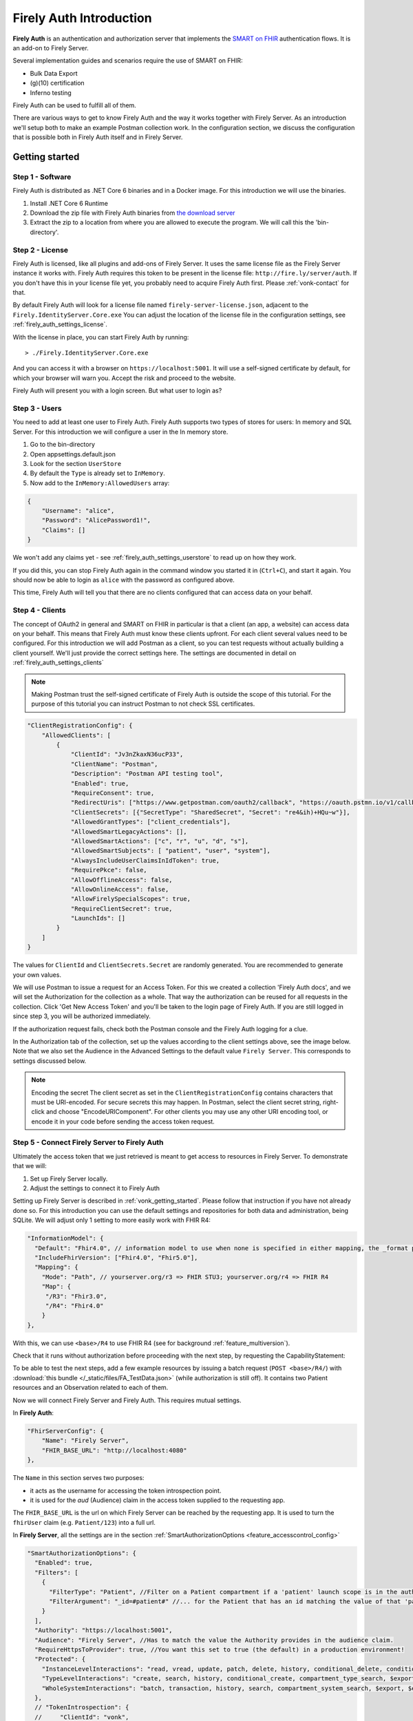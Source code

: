.. _firely_auth_introduction:

Firely Auth Introduction
========================

**Firely Auth** is an authentication and authorization server that implements the `SMART on FHIR`_ authentication flows. 
It is an add-on to Firely Server. 

Several implementation guides and scenarios require the use of SMART on FHIR:

- Bulk Data Export
- (g)(10) certification
- Inferno testing

Firely Auth can be used to fulfill all of them.

There are various ways to get to know Firely Auth and the way it works together with Firely Server.
As an introduction we'll setup both to make an example Postman collection work. 
In the configuration section, we discuss the configuration that is possible both in Firely Auth itself and in Firely Server.

Getting started
---------------

Step 1 - Software
^^^^^^^^^^^^^^^^^

Firely Auth is distributed as .NET Core 6 binaries and in a Docker image. For this introduction we will use the binaries.

#. Install .NET Core 6 Runtime
#. Download the zip file with Firely Auth binaries from `the download server <https://downloads.simplifier.net/firely-server/firely-auth-latest.zip>`_
#. Extract the zip to a location from where you are allowed to execute the program. We will call this the 'bin-directory'.

Step 2 - License
^^^^^^^^^^^^^^^^

Firely Auth is licensed, like all plugins and add-ons of Firely Server. It uses the same license file as the Firely Server instance it works with.
Firely Auth requires this token to be present in the license file: ``http://fire.ly/server/auth``.
If you don't have this in your license file yet, you probably need to acquire Firely Auth first. Please :ref:`vonk-contact` for that.

By default Firely Auth will look for a license file named ``firely-server-license.json``, adjacent to the ``Firely.IdentityServer.Core.exe`` 
You can adjust the location of the license file in the configuration settings, see :ref:`firely_auth_settings_license`.

With the license in place, you can start Firely Auth by running::

    > ./Firely.IdentityServer.Core.exe

And you can access it with a browser on ``https://localhost:5001``. It will use a self-signed certificate by default, for which your browser will warn you.
Accept the risk and proceed to the website.

Firely Auth will present you with a login screen. But what user to login as?

Step 3 - Users
^^^^^^^^^^^^^^

You need to add at least one user to Firely Auth. Firely Auth supports two types of stores for users: In memory and SQL Server.
For this introduction we will configure a user in the In memory store.

#. Go to the bin-directory
#. Open appsettings.default.json
#. Look for the section ``UserStore``
#. By default the ``Type`` is already set to ``InMemory``.
#. Now add to the ``InMemory:AllowedUsers`` array:

.. code-block:: json

    {
        "Username": "alice",
        "Password": "AlicePassword1!",
        "Claims": []
    }

We won't add any claims yet - see :ref:`firely_auth_settings_userstore` to read up on how they work.

If you did this, you can stop Firely Auth again in the command window you started it in (``Ctrl+C``), and start it again. 
You should now be able to login as ``alice`` with the password as configured above.

This time, Firely Auth will tell you that there are no clients configured that can access data on your behalf.

Step 4 - Clients
^^^^^^^^^^^^^^^^

The concept of OAuth2 in general and SMART on FHIR in particular is that a client (an app, a website) can access data on your behalf.
This means that Firely Auth must know these clients upfront. For each client several values need to be configured.
For this introduction we will add Postman as a client, so you can test requests without actually building a client yourself.
We'll just provide the correct settings here. The settings are documented in detail on :ref:`firely_auth_settings_clients`

.. note:: 
    Making Postman trust the self-signed certificate of Firely Auth is outside the scope of this tutorial.
    For the purpose of this tutorial you can instruct Postman to not check SSL certificates.

.. code-block:: json

    "ClientRegistrationConfig": {
        "AllowedClients": [
            {
                "ClientId": "Jv3nZkaxN36ucP33",
                "ClientName": "Postman",
                "Description": "Postman API testing tool",
                "Enabled": true,
                "RequireConsent": true,
                "RedirectUris": ["https://www.getpostman.com/oauth2/callback", "https://oauth.pstmn.io/v1/callback"],
                "ClientSecrets": [{"SecretType": "SharedSecret", "Secret": "re4&ih)+HQu~w"}], 
                "AllowedGrantTypes": ["client_credentials"],
                "AllowedSmartLegacyActions": [],
                "AllowedSmartActions": ["c", "r", "u", "d", "s"],
                "AllowedSmartSubjects": [ "patient", "user", "system"],
                "AlwaysIncludeUserClaimsInIdToken": true,
                "RequirePkce": false,
                "AllowOfflineAccess": false,
                "AllowOnlineAccess": false, 
                "AllowFirelySpecialScopes": true, 
                "RequireClientSecret": true, 
                "LaunchIds": [] 
            }
        ]
    }


The values for ``ClientId`` and ``ClientSecrets.Secret`` are randomly generated. You are recommended to generate your own values.

We will use Postman to issue a request for an Access Token. For this we created a collection 'Firely Auth docs', 
and we will set the Authorization for the collection as a whole. That way the authorization can be reused for all requests in the collection.
Click 'Get New Access Token' and you'll be taken to the login page of Firely Auth. If you are still logged in since step 3, you will be authorized immediately.

If the authorization request fails, check both the Postman console and the Firely Auth logging for a clue.

In the Authorization tab of the collection, set up the values according to the client settings above, see the image below.
Note that we also set the Audience in the Advanced Settings to the default value ``Firely Server``. This corresponds to settings discussed below. 

.. image:: /images/auth_postman_collection.png

.. image:: /images/auth_postman_collection_advanced.png


.. note:: Encoding the secret
    The client secret as set in the ``ClientRegistrationConfig`` contains characters that must be URI-encoded. 
    For secure secrets this may happen. In Postman, select the client secret string, right-click and choose "EncodeURIComponent".
    For other clients you may use any other URI encoding tool, or encode it in your code before sending the access token request.

.. image:: /images/auth_postman_encode_secret.png

Step 5 - Connect Firely Server to Firely Auth
^^^^^^^^^^^^^^^^^^^^^^^^^^^^^^^^^^^^^^^^^^^^^

Ultimately the access token that we just retrieved is meant to get access to resources in Firely Server. To demonstrate that we will:

1. Set up Firely Server locally.
2. Adjust the settings to connect it to Firely Auth

Setting up Firely Server is described in :ref:`vonk_getting_started`. Please follow that instruction if you have not already done so.
For this introduction you can use the default settings and repositories for both data and administration, being SQLite.
We will adjust only 1 setting to more easily work with FHIR R4:

.. code-block:: json

  "InformationModel": {
    "Default": "Fhir4.0", // information model to use when none is specified in either mapping, the _format parameter or the ACCEPT header
    "IncludeFhirVersion": ["Fhir4.0", "Fhir5.0"],
    "Mapping": {
      "Mode": "Path", // yourserver.org/r3 => FHIR STU3; yourserver.org/r4 => FHIR R4
      "Map": {
       "/R3": "Fhir3.0",
       "/R4": "Fhir4.0"
      }
  },

With this, we can use ``<base>/R4`` to use FHIR R4 (see for background :ref:`feature_multiversion`).

Check that it runs without authorization before proceeding with the next step, by requesting the CapabilityStatement:

.. image:: /images/auth_postman_fs_meta.png


To be able to test the next steps, add a few example resources by issuing a batch request (``POST <base>/R4/``) 
with :download:`this bundle </_static/files/FA_TestData.json>` (while authorization is still off).
It contains two Patient resources and an Observation related to each of them.

Now we will connect Firely Server and Firely Auth. This requires mutual settings.

In **Firely Auth**:

.. code-block:: json

    "FhirServerConfig": {
        "Name": "Firely Server", 
        "FHIR_BASE_URL": "http://localhost:4080"
    },

The ``Name`` in this section serves two purposes:

- it acts as the username for accessing the token introspection point.
- it is used for the `aud` (Audience) claim in the access token supplied to the requesting app.

The ``FHIR_BASE_URL`` is the url on which Firely Server can be reached by the requesting app. It is used to turn the ``fhirUser`` claim (e.g. ``Patient/123``) into a full url.

In **Firely Server**, all the settings are in the section :ref:`SmartAuthorizationOptions <feature_accesscontrol_config>`

.. code-block:: json

  "SmartAuthorizationOptions": {
    "Enabled": true,
    "Filters": [
      {
        "FilterType": "Patient", //Filter on a Patient compartment if a 'patient' launch scope is in the auth token
        "FilterArgument": "_id=#patient#" //... for the Patient that has an id matching the value of that 'patient' launch scope
      }
    ],
    "Authority": "https://localhost:5001",
    "Audience": "Firely Server", //Has to match the value the Authority provides in the audience claim.
    "RequireHttpsToProvider": true, //You want this set to true (the default) in a production environment!
    "Protected": {
      "InstanceLevelInteractions": "read, vread, update, patch, delete, history, conditional_delete, conditional_update, $validate, $meta, $meta-add, $meta-delete, $export, $everything, $erase",
      "TypeLevelInteractions": "create, search, history, conditional_create, compartment_type_search, $export, $lastn, $docref",
      "WholeSystemInteractions": "batch, transaction, history, search, compartment_system_search, $export, $exportstatus, $exportfilerequest"
    },
    // "TokenIntrospection": {
    //     "ClientId": "vonk",
    //     "ClientSecret": "secret"
    // },
    "ShowAuthorizationPII": false,
    //"AccessTokenScopeReplace": "-",
    "SmartCapabilities": [
      "LaunchStandalone",
      "LaunchEhr",
      //"AuthorizePost",
      "ClientPublic",
      "ClientConfidentialSymmetric",
      //"ClientConfidentialAsymmetric",
      "SsoOpenidConnect",
      "ContextStandalonePatient",
      "ContextStandaloneEncounter",
      "ContextEhrPatient",
      "ContextEhrEncounter",
      "PermissionPatient",
      "PermissionUser",
      "PermissionOffline",
      "PermissionOnline",
      "PermissionV1",
      //"PermissionV2",
      "ContextStyle",
      "ContextBanner"
    ]
  },

All settings are discussed in detail in :ref:`firely_auth_settings_server`, and we'll focus on the connection with Firely Auth here:

- Authority: the address where Firely Auth can be reached.
- Audience: By default ``Firely Server``, should match the ``FhirServerConfig.Name`` setting in Firely Auth and the requested ``aud`` in Postman.

Now we should be able to issue an authorized request to Firely Server with the token we requested on the collection in Step 4.

.. image:: /images/auth_postman_fs_getwithauth.png


.. 
    Audience only works with Auth Code flow
	but should also work for Cl. Cred.

    openid fhirUser claims only work for Auth Code flow - by design

    client credentials is only meant for backend services, like a client invoking Bulk Data Export

    both flows need to be enabled in the ClientRegistrationConfig:AllowedClients:AllowedGrantTypes




.. _SMART on FHIR: http://docs.smarthealthit.org/
